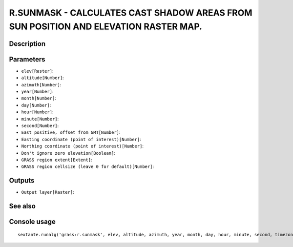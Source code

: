 R.SUNMASK - CALCULATES CAST SHADOW AREAS FROM SUN POSITION AND ELEVATION RASTER MAP.
====================================================================================

Description
-----------

Parameters
----------

- ``elev[Raster]``:
- ``altitude[Number]``:
- ``azimuth[Number]``:
- ``year[Number]``:
- ``month[Number]``:
- ``day[Number]``:
- ``hour[Number]``:
- ``minute[Number]``:
- ``second[Number]``:
- ``East positive, offset from GMT[Number]``:
- ``Easting coordinate (point of interest)[Number]``:
- ``Northing coordinate (point of interest)[Number]``:
- ``Don't ignore zero elevation[Boolean]``:
- ``GRASS region extent[Extent]``:
- ``GRASS region cellsize (leave 0 for default)[Number]``:

Outputs
-------

- ``Output layer[Raster]``:

See also
---------


Console usage
-------------


::

	sextante.runalg('grass:r.sunmask', elev, altitude, azimuth, year, month, day, hour, minute, second, timezone, east, north, -z, grass_region_parameter, grass_region_cellsize_parameter, output)

